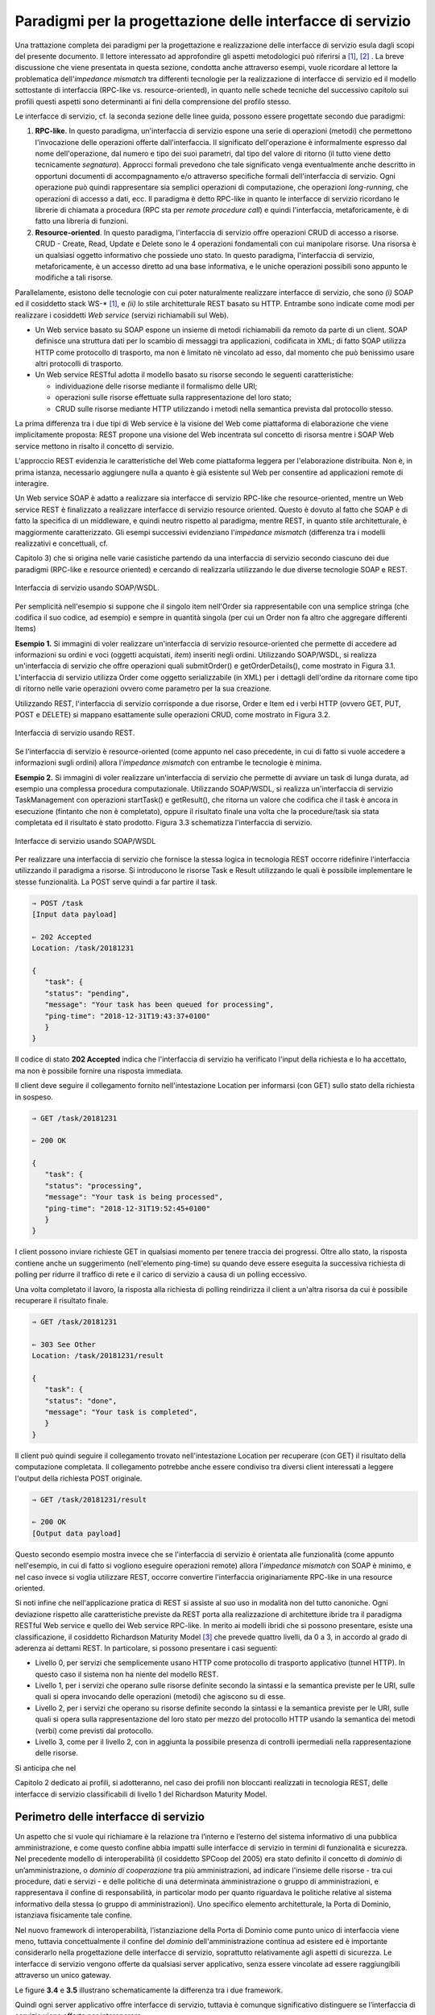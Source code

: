 Paradigmi per la progettazione delle interfacce di servizio
==============================================================

Una trattazione completa dei paradigmi per la progettazione e
realizzazione delle interfacce di servizio esula dagli scopi del
presente documento. Il lettore interessato ad approfondire gli aspetti
metodologici può riferirsi a [1]_, [2]_ . La breve discussione che viene
presentata in questa sezione, condotta anche attraverso esempi, vuole
ricordare al lettore la problematica dell'\ *impedance mismatch* tra
differenti tecnologie per la realizzazione di interfacce di servizio ed
il modello sottostante di interfaccia (RPC-like vs. resource-oriented),
in quanto nelle schede tecniche del successivo capitolo sui profili
questi aspetti sono determinanti ai fini della comprensione del profilo
stesso.

Le interfacce di servizio, cf. la seconda sezione delle linee guida,
possono essere progettate secondo due paradigmi:

1. **RPC-like**. In questo paradigma, un'interfaccia di servizio espone
   una serie di operazioni (metodi) che permettono l'invocazione delle
   operazioni offerte dall'interfaccia. Il significato dell'operazione è
   informalmente espresso dal nome dell'operazione, dal numero e tipo
   dei suoi parametri, dal tipo del valore di ritorno (il tutto viene
   detto tecnicamente *segnatura*). Approcci formali prevedono che tale
   significato venga eventualmente anche descritto in opportuni
   documenti di accompagnamento e/o attraverso specifiche formali
   dell'interfaccia di servizio. Ogni operazione può quindi
   rappresentare sia semplici operazioni di computazione, che operazioni
   *long-running*, che operazioni di accesso a dati, ecc. Il paradigma è
   detto RPC-like in quanto le interfacce di servizio ricordano le
   librerie di chiamata a procedura (RPC sta per *remote procedure
   call*) e quindi l'interfaccia, metaforicamente, è di fatto una
   libreria di funzioni.

2. **Resource-oriented**. In questo paradigma, l'interfaccia di servizio
   offre operazioni CRUD di accesso a risorse. CRUD - Create, Read,
   Update e Delete sono le 4 operazioni fondamentali con cui manipolare
   risorse. Una risorsa è un qualsiasi oggetto informativo che possiede
   uno stato. In questo paradigma, l'interfaccia di servizio,
   metaforicamente, è un accesso diretto ad una base informativa, e le
   uniche operazioni possibili sono appunto le modifiche a tali risorse.

Parallelamente, esistono delle tecnologie con cui poter naturalmente
realizzare interfacce di servizio, che sono *(i)* SOAP ed il cosiddetto
stack WS-\* [1]_, e *(ii)* lo stile architetturale REST basato su HTTP.
Entrambe sono indicate come modi per realizzare i cosiddetti *Web
service* (servizi richiamabili sul Web).

-  Un Web service basato su SOAP espone un insieme di metodi
   richiamabili da remoto da parte di un client. SOAP definisce una
   struttura dati per lo scambio di messaggi tra applicazioni,
   codificata in XML; di fatto SOAP utilizza HTTP come protocollo di
   trasporto, ma non è limitato nè vincolato ad esso, dal momento che
   può benissimo usare altri protocolli di trasporto.

-  Un Web service RESTful adotta il modello basato su risorse secondo le
   seguenti caratteristiche:

   -  individuazione delle risorse mediante il formalismo delle URI;

   -  operazioni sulle risorse effettuate sulla rappresentazione del
      loro stato;

   -  CRUD sulle risorse mediante HTTP utilizzando i metodi nella
      semantica prevista dal protocollo stesso.

La prima differenza tra i due tipi di Web service è la visione del Web
come piattaforma di elaborazione che viene implicitamente proposta:
REST propone una visione del Web incentrata sul concetto di risorsa
mentre i SOAP Web service mettono in risalto il concetto di servizio.

.. rpolli: SOA e ROA definiti in doc/doc_02_cap_04.rst:9

L'approccio REST evidenzia le caratteristiche del
Web come piattaforma leggera per l'elaborazione distribuita. Non è, in
prima istanza, necessario aggiungere nulla a quanto è già esistente
sul Web per consentire ad applicazioni remote di interagire.

.. rpolli: già indicato in [doc 02 cap 04](doc/doc_02_cap_04.rst:12) e successive.

Un Web service SOAP è adatto a realizzare sia interfacce di servizio
RPC-like che resource-oriented, mentre un Web service REST è
finalizzato a realizzare interfacce di servizio resource oriented.
Questo è dovuto al fatto che SOAP è di fatto la specifica di un
middleware, e quindi neutro rispetto al paradigma, mentre REST, in
quanto stile architetturale, è maggiormente caratterizzato. Gli esempi
successivi evidenziano l'\ *impedance mismatch* (differenza tra i
modelli realizzativi e concettuali, cf.

.. TODO: referenza 

Capitolo 3) che si origina
nelle varie casistiche partendo da una interfaccia di servizio secondo
ciascuno dei due paradigmi (RPC-like e resource oriented) e cercando
di realizzarla utilizzando le due diverse tecnologie SOAP e REST.

.. figure:: ./media/image1.png
   :scale: 75 %
   :align: center
   :alt: interfaccia di servizio usando SOAP/WSDL

   Interfaccia di servizio usando SOAP/WSDL.

Per semplicità nell'esempio si suppone che il singolo item nell'Order sia rappresentabile con una semplice stringa (che codifica il suo codice, ad esempio) e sempre in quantità singola (per cui un Order non fa altro che aggregare differenti Items)

**Esempio 1.** Si immagini di voler realizzare un'interfaccia di
servizio resource-oriented che permette di accedere ad informazioni su
ordini e voci (oggetti acquistati, *item*) inseriti negli ordini.
Utilizzando SOAP/WSDL, si realizza un'interfaccia di servizio che offre
operazioni quali submitOrder() e getOrderDetails(), come mostrato in
Figura 3.1. L'interfaccia di servizio utilizza Order come oggetto
serializzabile (in XML) per i dettagli dell'ordine da ritornare come
tipo di ritorno nelle varie operazioni ovvero come parametro per la sua
creazione.

Utilizzando REST, l'interfaccia di servizio corrisponde a due risorse,
Order e Item ed i verbi HTTP (ovvero GET, PUT, POST e DELETE) si mappano
esattamente sulle operazioni CRUD, come mostrato in Figura 3.2.


.. figure:: ./media/image2.png
   :scale: 75 %
   :align: center
   :alt: interfaccia di servizio usando rest

   Interfaccia di servizio usando REST.

Se l'interfaccia di servizio è resource-oriented (come appunto nel caso
precedente, in cui di fatto si vuole accedere a informazioni sugli
ordini) allora l'\ *impedance mismatch* con entrambe le tecnologie è
minima.

**Esempio 2.** Si immagini di voler realizzare un'interfaccia di
servizio che permette di avviare un task di lunga durata, ad esempio una
complessa procedura computazionale. Utilizzando SOAP/WSDL, si realizza
un'interfaccia di servizio TaskManagement con operazioni startTask() e
getResult(), che ritorna un valore che codifica che il task è ancora in
esecuzione (fintanto che non è completato), oppure il risultato finale
una volta che la procedure/task sia stata completata ed il risultato è
stato prodotto. Figura 3.3 schematizza l'interfaccia di servizio.

.. figure:: ./media/image3.png
   :scale: 75 %
   :align: center
   :alt: interfacce di servizio usando SOAP/WSDL

   Interfacce di servizio usando SOAP/WSDL

Per realizzare una interfaccia di servizio che fornisce la stessa logica
in tecnologia REST occorre ridefinire l'interfaccia utilizzando il
paradigma a risorse. Si introducono le risorse Task e Result utilizzando
le quali è possibile implementare le stesse funzionalità. La POST serve
quindi a far partire il task.

.. code-block:: JSON

      ⇒ POST /task
      [Input data payload]

      ⇐ 202 Accepted
      Location: /task/20181231

      {
         "task": {
         "status": "pending",
         "message": "Your task has been queued for processing",
         "ping-time": "2018-12-31T19:43:37+0100"
         }
      }

Il codice di stato **202 Accepted** indica che l'interfaccia di servizio ha verificato l'input della richiesta e lo ha accettato, ma non è possibile fornire una risposta immediata.

Il client deve seguire il collegamento fornito nell'intestazione
Location per informarsi (con GET) sullo stato della richiesta in
sospeso.

.. code-block:: JSON

   ⇒ GET /task/20181231

   ⇐ 200 OK

   {
      "task": {
      "status": "processing",
      "message": "Your task is being processed",
      "ping-time": "2018-12-31T19:52:45+0100"
      }
   }

I client possono inviare richieste GET in qualsiasi momento per
tenere traccia dei progressi. Oltre allo stato, la risposta contiene
anche un suggerimento (nell'elemento ping-time) su quando deve essere
eseguita la successiva richiesta di polling per ridurre il traffico
di rete e il carico di servizio a causa di un polling eccessivo.

Una volta completato il lavoro, la risposta alla richiesta di polling
reindirizza il client a un'altra risorsa da cui è possibile recuperare
il risultato finale.

.. code-block:: JSON

   ⇒ GET /task/20181231

   ⇐ 303 See Other
   Location: /task/20181231/result

   {
      "task": {
      "status": "done",
      "message": "Your task is completed",
      }
   }

Il client può quindi seguire il collegamento trovato nell'intestazione
Location per recuperare (con GET) il risultato della computazione
completata. Il collegamento potrebbe anche essere condiviso tra diversi
client interessati a leggere l'output della richiesta POST originale.

.. code-block:: JSON

   ⇒ GET /task/20181231/result

   ⇐ 200 OK
   [Output data payload]

Questo secondo esempio mostra invece che se l'interfaccia di servizio è
orientata alle funzionalità (come appunto nell'esempio, in cui di fatto
si vogliono eseguire operazioni remote) allora l'*impedance mismatch*
con SOAP è minimo, e nel caso invece si voglia utilizzare REST, occorre
convertire l'interfaccia originariamente RPC-like in una resource
oriented.

Si noti infine che nell'applicazione pratica di REST si assiste al suo
uso in modalità non del tutto canoniche. Ogni deviazione rispetto alle
caratteristiche previste da REST porta alla realizzazione di
architetture ibride tra il paradigma RESTful Web service e quello dei
Web service RPC-like. In merito ai modelli ibridi che si possono
presentare, esiste una classificazione, il cosiddetto Richardson
Maturity Model [3]_ che prevede quattro livelli, da 0 a 3, in
accordo al grado di aderenza ai dettami REST. In particolare, si possono
presentare i casi seguenti:

-  Livello 0, per servizi che semplicemente usano HTTP come protocollo
   di trasporto applicativo (tunnel HTTP). In questo caso il sistema non
   ha niente del modello REST.

-  Livello 1, per i servizi che operano sulle risorse definite secondo
   la sintassi e la semantica previste per le URI, sulle quali si opera
   invocando delle operazioni (metodi) che agiscono su di esse.

-  Livello 2, per i servizi che operano su risorse definite secondo la
   sintassi e la semantica previste per le URI, sulle quali si opera
   sulla rappresentazione del loro stato per mezzo del protocollo HTTP
   usando la semantica dei metodi (verbi) come previsti dal protocollo.

-  Livello 3, come per il livello 2, con in aggiunta la possibile
   presenza di controlli ipermediali nella rappresentazione delle
   risorse.

Si anticipa che nel

.. TODO: referenza

Capitolo 2 dedicato ai profili, si adotteranno, nel
caso dei profili non bloccanti realizzati in tecnologia REST, delle
interfacce di servizio classificabili di livello 1 del Richardson
Maturity Model.

Perimetro delle interfacce di servizio
--------------------------------------

Un aspetto che si vuole qui richiamare è la relazione tra l’interno e
l’esterno del sistema informativo di una pubblica amministrazione, e
come questo confine abbia impatti sulle interfacce di servizio in
termini di funzionalità e sicurezza.
Nel precedente modello di interoperabilità (il cosiddetto SPCoop del 2005) era stato
definito il concetto di *dominio* di un’amministrazione, o *dominio di cooperazione*
tra più amministrazioni, ad indicare l'insieme delle risorse - tra cui
procedure, dati e servizi - e delle politiche di una determinata
amministrazione o gruppo di amministrazioni, e rappresentava il confine
di responsabilità, in particolar modo per quanto riguardava le politiche
relative al sistema informativo della stessa (o gruppo di
amministrazioni). Uno specifico elemento architetturale, la Porta di
Dominio, istanziava fisicamente tale confine.

Nel nuovo framework di interoperabilità, l’istanziazione della Porta di
Dominio come punto unico di interfaccia viene meno, tuttavia
concettualmente il confine del *dominio* dell'amministrazione continua
ad esistere ed è importante considerarlo nella progettazione delle interfacce di servizio,
soprattutto relativamente agli aspetti di sicurezza.
Le interfacce di servizio vengono offerte da qualsiasi server applicativo, senza essere
vincolate ad essere raggiungibili attraverso un unico gateway.

Le figure **3.4** e **3.5** illustrano schematicamente la differenza tra i due framework.

Quindi ogni server applicativo offre interfacce di servizio, tuttavia è
comunque significativo distinguere se l’interfaccia di servizio viene
offerta per interoperare:

- all’interno del dominio (da parte di clienti applicativi offerti dalla stessa amministrazione, ad es., un’applicazione Web od una mobile)

- verso altre amministrazioni o altri soggetti con cui è stabilità una relazione di fiducia

- esternamente, da parte di moduli applicativi completamente esterni alle pubbliche amministrazioni, e per i quali non esiste a priori nessuna relazione, nè organizzativa nè di fiducia.

.. figure:: media/image4.png
   :alt: perimetro in SPCoop

   Perimetro delle interfacce in SPCoop

.. figure:: media/image5.png
   :alt: perimetro in SPCoop

   Perimetro delle interfacce in ModI

.. [1]
   SOAP - Simple Object Access Protocol è il protocollo originariamente
   proposto, e standardizzato dal W3C, per lo sviluppo e dispiegamento
   di Web service. Al di sopra di esso, sono stati nel tempo proposti
   vari standard per Web service, ad es., WS-Addressing, WS-Discovery,
   WS-Federation, WS-Policy, WS-Security, and WS-Trust solo per
   nominarne alcuni, che oramai vengono comunemente indicati con
   l'acronimo WS-\*.

.. [2]
   Originariamente Swagger (della società SmartBear Software) era un
   insieme di tool sia per la descrizione delle interfacce che per il
   loro sviluppo. Nel 2015 un gruppo di aziende, sotto la sponsorship
   della Linux Foundation, ha dato vita all'iniziativa OpenAPI, a cui
   SmartBear ha donato il formato di specifica che è stato rinominato da
   Swagger Specification in OpenAPI Specification. OpenAPI 3.0 è
   l'ultima versione della specifica. Gli strumenti Swagger, che sono
   ancora supportati da SmartBear Software, sono tra gli strumenti più
   popolari per implementare la specifica OpenAPI e continueranno a
   mantenere il nome Swagger. Esistono molti altri strumenti open source
   e proprietari, non correlati a Swagger, che supportano la specifica
   OpenAPI.

.. [3]
   Cf. https://www.crummy.com/writing/speaking/2008-QCon/act3.html

.. discourse::
   :topic_identifier: 8919
